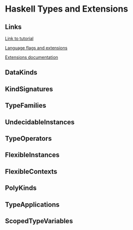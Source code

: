 * Haskell Types and Extensions

** Links

[[http://www.parsonsmatt.org/2017/04/26/basic_type_level_programming_in_haskell.html][Link to tutorial]]

[[https://downloads.haskell.org/~ghc/latest/docs/html/users_guide/flags.html][Language flags and extensions]]

[[https://downloads.haskell.org/~ghc/latest/docs/html/libraries/Cabal-2.2.0.1/Language-Haskell-Extension.html][Extensions documentation]]

** DataKinds
** KindSignatures
** TypeFamilies
** UndecidableInstances
** TypeOperators
** FlexibleInstances
** FlexibleContexts
** PolyKinds
** TypeApplications
** ScopedTypeVariables
